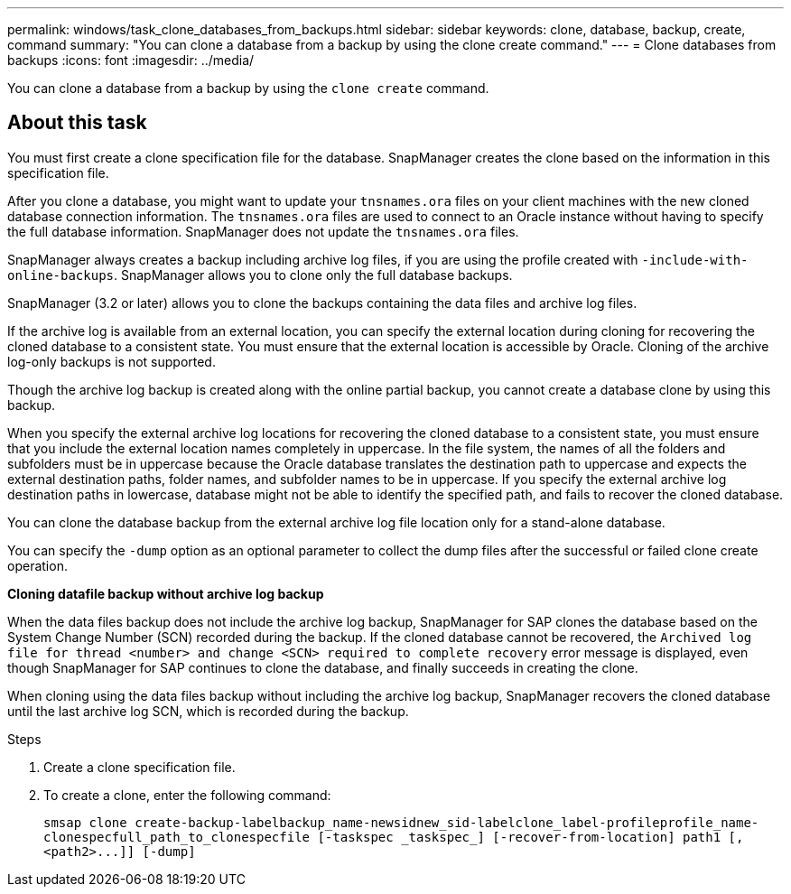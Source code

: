 ---
permalink: windows/task_clone_databases_from_backups.html
sidebar: sidebar
keywords: clone, database, backup, create, command
summary: "You can clone a database from a backup by using the clone create command."
---
= Clone databases from backups
:icons: font
:imagesdir: ../media/

[.lead]
You can clone a database from a backup by using the `clone create` command.

== About this task

You must first create a clone specification file for the database. SnapManager creates the clone based on the information in this specification file.

After you clone a database, you might want to update your `tnsnames.ora` files on your client machines with the new cloned database connection information. The `tnsnames.ora` files are used to connect to an Oracle instance without having to specify the full database information. SnapManager does not update the `tnsnames.ora` files.

SnapManager always creates a backup including archive log files, if you are using the profile created with `-include-with-online-backups`. SnapManager allows you to clone only the full database backups.

SnapManager (3.2 or later) allows you to clone the backups containing the data files and archive log files.

If the archive log is available from an external location, you can specify the external location during cloning for recovering the cloned database to a consistent state. You must ensure that the external location is accessible by Oracle. Cloning of the archive log-only backups is not supported.

Though the archive log backup is created along with the online partial backup, you cannot create a database clone by using this backup.

When you specify the external archive log locations for recovering the cloned database to a consistent state, you must ensure that you include the external location names completely in uppercase. In the file system, the names of all the folders and subfolders must be in uppercase because the Oracle database translates the destination path to uppercase and expects the external destination paths, folder names, and subfolder names to be in uppercase. If you specify the external archive log destination paths in lowercase, database might not be able to identify the specified path, and fails to recover the cloned database.

You can clone the database backup from the external archive log file location only for a stand-alone database.

You can specify the `-dump` option as an optional parameter to collect the dump files after the successful or failed clone create operation.

*Cloning datafile backup without archive log backup*

When the data files backup does not include the archive log backup, SnapManager for SAP clones the database based on the System Change Number (SCN) recorded during the backup. If the cloned database cannot be recovered, the `Archived log file for thread <number> and change <SCN> required to complete recovery` error message is displayed, even though SnapManager for SAP continues to clone the database, and finally succeeds in creating the clone.

When cloning using the data files backup without including the archive log backup, SnapManager recovers the cloned database until the last archive log SCN, which is recorded during the backup.

.Steps

. Create a clone specification file.
. To create a clone, enter the following command:
+
`+smsap clone create-backup-labelbackup_name-newsidnew_sid-labelclone_label-profileprofile_name-clonespecfull_path_to_clonespecfile [-taskspec _taskspec_] [-recover-from-location] path1 [,<path2>...]] [-dump]+`
